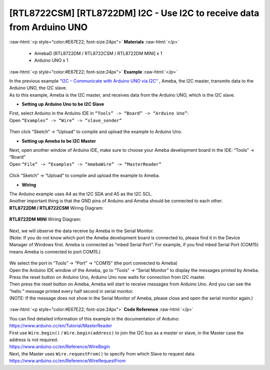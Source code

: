 ##########################################################################
[RTL8722CSM] [RTL8722DM] I2C - Use I2C to receive data from Arduino UNO
##########################################################################

.. role:: raw-html(raw)
   :format: html

:raw-html:`<p style="color:#E67E22; font-size:24px">`
**Materials**
:raw-html:`</p>`

  - AmebaD [RTL8722DM / RTL8722CSM / RTL8722DM MINI] x 1
  - Arduino UNO x 1

:raw-html:`<p style="color:#E67E22; font-size:24px">`
**Example**
:raw-html:`</p>`

| In the previous example `“I2C – Communicate with Arduino UNO via
  I2C”  <https://www.amebaiot.com/amebad-arduino-i2c-1>`__, Ameba, the I2C
  master, transmits data to the Arduino UNO, the I2C slave. 
| As to this example, Ameba is the I2C master, and receives data from the Arduino
  UNO, which is the I2C slave.

-  **Setting up Arduino Uno to be I2C Slave**

| First, select Arduino in the Arduino IDE in ``“Tools” -> “Board” ->
  “Arduino Uno”``:
| Open ``“Examples” -> “Wire” -> “slave_sender”``

  |1|

Then click “Sketch” -> “Upload” to compile and upload the example to
Arduino Uno.

-  **Setting up Ameba to be I2C Master**

| Next, open another window of Arduino IDE, make sure to choose your
  Ameba development board in the IDE: “Tools” -> “Board”
| Open ``“File” -> “Examples” -> “AmebaWire” -> “MasterReader”``

  |2|

| Click “Sketch” -> “Upload” to compile and upload the example to Ameba.

-  **Wiring**

| The Arduino example uses A4 as the I2C SDA and A5 as the I2C SCL.
| Another important thing is that the GND pins of Arduino and Ameba
  should be connected to each other.

| **RTL8722DM / RTL8722CSM** Wiring Diagram:

  |3|

| **RTL8722DM MINI** Wiring Diagram:

  |3-1|

| Next, we will observe the data receive by Ameba in the Serial Monitor.
| (Note: If you do not know which port the Ameba development board is
  connected to, please find it in the Device Manager of Windows first.
  Ameba is connected as “mbed Serial Port”. For example, if you find
  mbed Serial Port (COM15) means Ameba is connected to port COM15.)

  |4|

| We select the port in “Tools” -> “Port” -> “COM15” (the port connected
  to Ameba)
| Open the Arduino IDE window of the Ameba, go to “Tools” -> “Serial
  Monitor” to display the messages printed by Ameba.
| Press the reset button on Arduino Uno, Arduino Uno now waits for
  connection from I2C master.
| Then press the reset button on Ameba, Ameba will start to receive
  messages from Arduino Uno. And you can see the “hello ” message
  printed every half second in serial monitor.
| (NOTE: If the message does not show in the Serial Monitor of Ameba,
  please close and open the serial monitor again.)

  |5|

:raw-html:`<p style="color:#E67E22; font-size:24px">`
**Code Reference**
:raw-html:`</p>`

| You can find detailed information of this example in the documentation
  of Arduino:
| https://www.arduino.cc/en/Tutorial/MasterReader

| First use ``Wire.begin()`` / ``Wire.begin(address)`` to join the I2C bus as a
  master or slave, in the Master case the address is not required.
| https://www.arduino.cc/en/Reference/WireBegin

| Next, the Master uses ``Wire.requestFrom()`` to specify from which Slave
  to request data.
| https://www.arduino.cc/en/Reference/WireRequestFrom

.. |1| image:: ../../media/[RTL8722CSM]_[RTL8722DM]_I2C_Use_I2C_to_receive_data_from_Arduino_UNO/image1.png
   :width: 683
   :height: 1028
   :scale: 50 %
.. |2| image:: ../../media/[RTL8722CSM]_[RTL8722DM]_I2C_Use_I2C_to_receive_data_from_Arduino_UNO/image2.png
   :width: 588
   :height: 1028
   :scale: 50 %  
.. |3| image:: ../../media/[RTL8722CSM]_[RTL8722DM]_I2C_Use_I2C_to_receive_data_from_Arduino_UNO/image3.png
   :width: 1540
   :height: 1051
   :scale: 30 %
.. |3-1| image:: ../../media/[RTL8722CSM]_[RTL8722DM]_I2C_Use_I2C_to_receive_data_from_Arduino_UNO/image3-1.png
   :width: 882
   :height: 670
   :scale: 50 %   
.. |4| image:: ../../media/[RTL8722CSM]_[RTL8722DM]_I2C_Use_I2C_to_receive_data_from_Arduino_UNO/image4.png
   :width: 434
   :height: 405
   :scale: 100 %
.. |5| image:: ../../media/[RTL8722CSM]_[RTL8722DM]_I2C_Use_I2C_to_receive_data_from_Arduino_UNO/image5.png
   :width: 649
   :height: 410
   :scale: 100 %